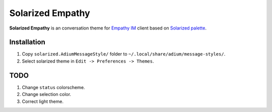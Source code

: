 Solarized Empathy
=================

**Solarized Empathy** is an conversation theme for `Empathy IM`_ client based
on `Solarized palette`_.


Installation
------------

#. Copy ``solarized.AdiumMessageStyle/`` folder to
   ``~/.local/share/adium/message-styles/``.
#. Select solarized theme in ``Edit -> Preferences -> Themes``.


TODO
----

#. Change ``status`` colorscheme.
#. Change selection color.
#. Correct light theme.


.. _Empathy IM: http://live.gnome.org/Empathy
.. _Solarized palette: http://ethanschoonover.com/solarized
